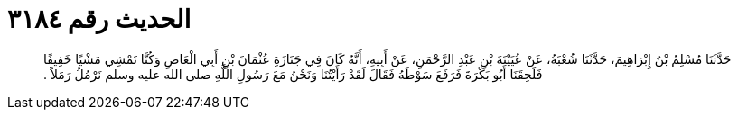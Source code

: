 
= الحديث رقم ٣١٨٤

[quote.hadith]
حَدَّثَنَا مُسْلِمُ بْنُ إِبْرَاهِيمَ، حَدَّثَنَا شُعْبَةُ، عَنْ عُيَيْنَةَ بْنِ عَبْدِ الرَّحْمَنِ، عَنْ أَبِيهِ، أَنَّهُ كَانَ فِي جَنَازَةِ عُثْمَانَ بْنِ أَبِي الْعَاصِ وَكُنَّا نَمْشِي مَشْيًا خَفِيفًا فَلَحِقَنَا أَبُو بَكْرَةَ فَرَفَعَ سَوْطَهُ فَقَالَ لَقَدْ رَأَيْتُنَا وَنَحْنُ مَعَ رَسُولِ اللَّهِ صلى الله عليه وسلم نَرْمُلُ رَمَلاً ‏.‏